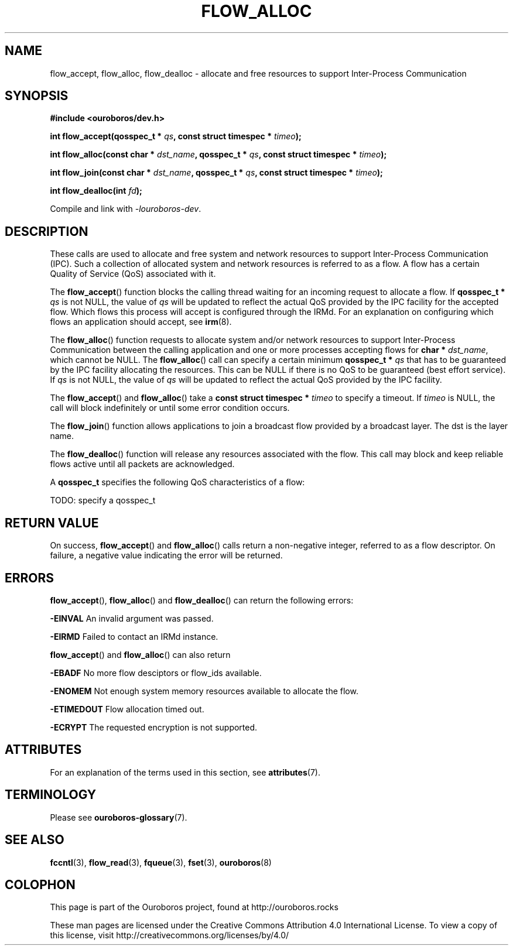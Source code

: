 .\" Ouroboros man pages CC-BY 2017 - 2021
.\" Dimitri Staessens <dimitri@ouroboros.rocks>
.\" Sander Vrijders <sander@ouroboros.rocks>

.TH FLOW_ALLOC 3 2018-10-05 Ouroboros "Ouroboros Programmer's Manual"

.SH NAME

flow_accept, flow_alloc, flow_dealloc \- allocate and free resources
to support Inter-Process Communication

.SH SYNOPSIS

.B #include <ouroboros/dev.h>

\fBint flow_accept(qosspec_t * \fIqs\fB,
const struct timespec * \fItimeo\fB);

int flow_alloc(const char * \fIdst_name\fB, qosspec_t * \fIqs\fB,
const struct timespec * \fItimeo\fB);

int flow_join(const char * \fIdst_name\fB, qosspec_t * \fIqs\fB, const
struct timespec * \fItimeo\fB);

\fBint flow_dealloc(int \fIfd\fB);\fR

Compile and link with \fI-louroboros-dev\fR.

.SH DESCRIPTION

These calls are used to allocate and free system and network resources
to support Inter-Process Communication (IPC). Such a collection of
allocated system and network resources is referred to as a flow. A
flow has a certain Quality of Service (QoS) associated with it.

The \fBflow_accept\fR() function blocks the calling thread waiting for
an incoming request to allocate a flow. If \fBqosspec_t * \fIqs\fR is
not NULL, the value of \fIqs\fR will be updated to reflect the actual
QoS provided by the IPC facility for the accepted flow. Which flows
this process will accept is configured through the IRMd. For an
explanation on configuring which flows an application should accept,
see \fBirm\fR(8).

The \fBflow_alloc\fR() function requests to allocate system and/or
network resources to support Inter-Process Communication between the
calling application and one or more processes accepting flows for
\fBchar * \fIdst_name\fR, which cannot be NULL.  The
\fBflow_alloc\fR() call can specify a certain minimum \fBqosspec_t *
\fIqs\fR that has to be guaranteed by the IPC facility allocating the
resources. This can be NULL if there is no QoS to be guaranteed (best
effort service). If \fIqs\fR is not NULL, the value of \fIqs\fR will
be updated to reflect the actual QoS provided by the IPC facility.

The \fBflow_accept\fR() and \fBflow_alloc\fR() take a \fBconst struct
timespec * \fItimeo\fR to specify a timeout. If \fItimeo\fR is NULL,
the call will block indefinitely or until some error condition occurs.

The \fBflow_join\fR() function allows applications to join a broadcast
flow provided by a broadcast layer. The dst is the layer name.

The \fBflow_dealloc\fR() function will release any resources
associated with the flow. This call may block and keep reliable flows
active until all packets are acknowledged.

A \fBqosspec_t\fR specifies the following QoS characteristics of a
flow:

TODO: specify a qosspec_t

.SH RETURN VALUE

On success, \fBflow_accept\fR() and \fBflow_alloc\fR() calls return a
non-negative integer, referred to as a flow descriptor. On failure, a
negative value indicating the error will be returned.

.SH ERRORS

\fBflow_accept\fR(), \fBflow_alloc\fR() and \fBflow_dealloc\fR() can
return the following errors:

.B -EINVAL
An invalid argument was passed.

.B -EIRMD
Failed to contact an IRMd instance.

\fBflow_accept\fR() and \fBflow_alloc\fR() can also return

.B -EBADF
No more flow desciptors or flow_ids available.

.B -ENOMEM
Not enough system memory resources available to allocate the flow.

.B -ETIMEDOUT
Flow allocation timed out.

.B -ECRYPT
The requested encryption is not supported.

.SH ATTRIBUTES

For an explanation of the terms used in this section, see \fBattributes\fR(7).

.TS
box, tab(&);
LB|LB|LB
L|L|L.
Interface & Attribute & Value
_
\fBflow_accept\fR() & Thread safety & MT-Safe
_
\fBflow_alloc\fR() & Thread safety & MT-Safe
_
\fBflow_join\fR() & Thread safety & MT-Safe
_
\fBflow_dealloc\fR() & Thread safety & MT-Safe
.TE

.SH TERMINOLOGY
Please see \fBouroboros-glossary\fR(7).

.SH SEE ALSO

.BR fccntl "(3), " flow_read "(3), " fqueue "(3), " fset "(3), " \
ouroboros (8)

.SH COLOPHON
This page is part of the Ouroboros project, found at
http://ouroboros.rocks

These man pages are licensed under the Creative Commons Attribution
4.0 International License. To view a copy of this license, visit
http://creativecommons.org/licenses/by/4.0/
